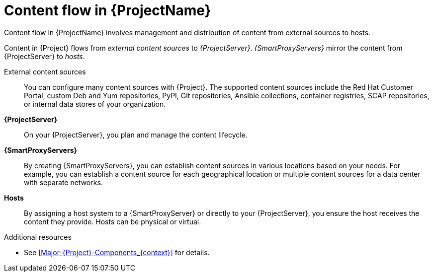 [id="Content-Flow-in-{ProjectNameID}_{context}"]
= Content flow in {ProjectName}

Content flow in {ProjectName} involves management and distribution of content from external sources to hosts.

Content in {Project} flows from _external content sources_ to _{ProjectServer}_.
_{SmartProxyServers}_ mirror the content from {ProjectServer} to _hosts_.

External content sources::
You can configure many content sources with {Project}.
The supported content sources include the Red{nbsp}Hat Customer Portal,
ifdef::satellite[]
custom Yum repositories,
endif::[]
ifndef::satellite[]
custom Deb and Yum repositories, PyPI,
endif::[]
Git repositories, Ansible collections, container registries, SCAP repositories, or internal data stores of your organization.
*{ProjectServer}*::
On your {ProjectServer}, you plan and manage the content lifecycle.
*{SmartProxyServers}*::
By creating {SmartProxyServers}, you can establish content sources in various locations based on your needs.
For example, you can establish a content source for each geographical location or multiple content sources for a data center with separate networks.
*Hosts*::
By assigning a host system to a {SmartProxyServer} or directly to your {ProjectServer}, you ensure the host receives the content they provide.
Hosts can be physical or virtual.

ifdef::foreman-el,foreman-deb,katello[]
image::common/planning-for-foreman-system-architecture.svg[Content flow in {ProjectName}]
endif::[]
ifdef::orcharhino[]
image::common/planning-for-foreman-system-architecture-orcharhino.svg[Content flow in {ProjectName}]
endif::[]
ifdef::satellite[]
image::common/system-architecture-satellite.png[Content flow in {ProjectName}]
endif::[]

.Additional resources
* See xref:Major-{Project}-Components_{context}[] for details.
ifdef::satellite[]
* See {ContentManagementDocURL}Managing_Red_Hat_Subscriptions_content-management[Managing Red Hat subscriptions] in _{ContentManagementDocTitle}_ for information about Content Delivery Network (CDN).
endif::[]
